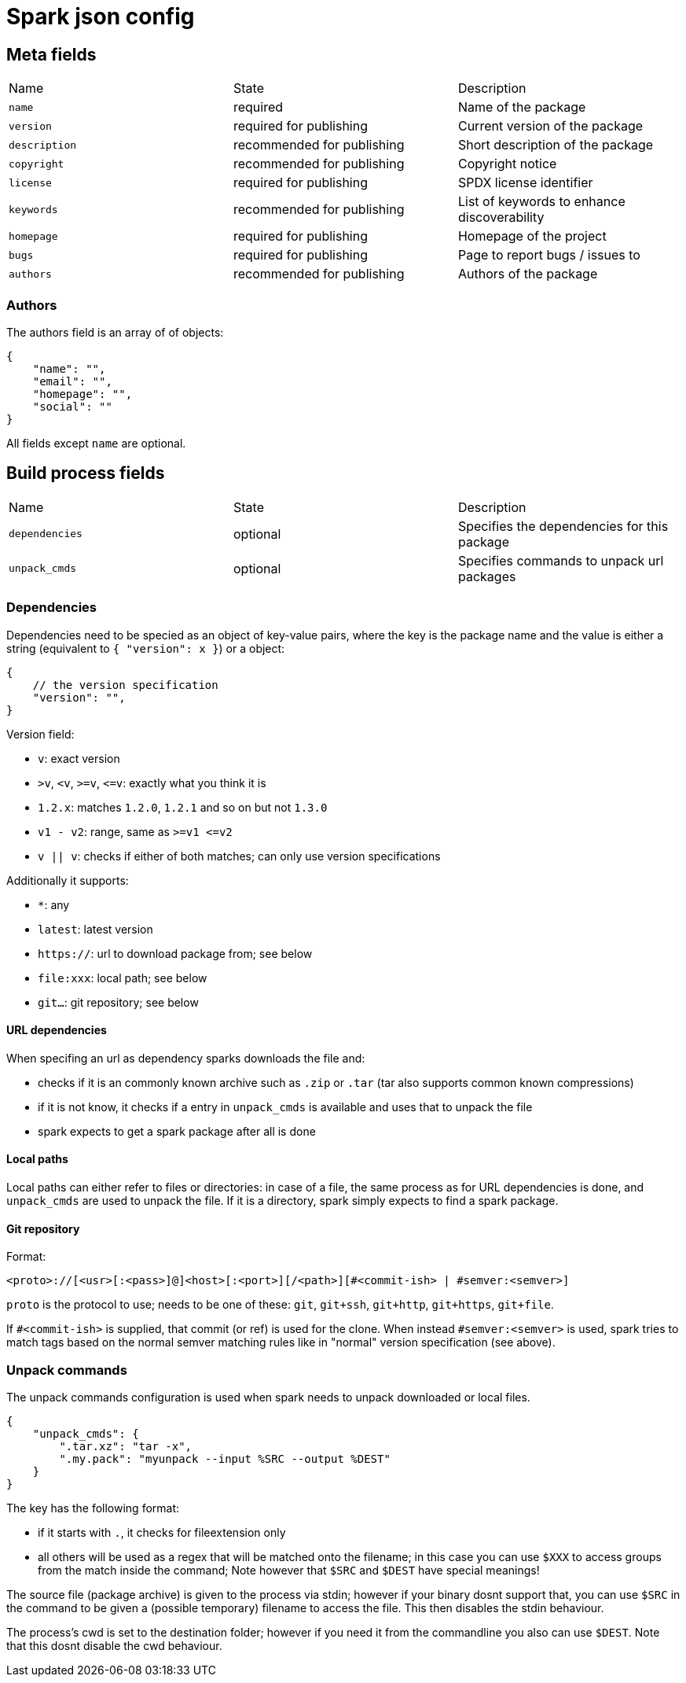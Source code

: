 = Spark json config

== Meta fields

|===
|Name           |State                      |Description
|`name`         |required                   |Name of the package
|`version`      |required for publishing    |Current version of the package
|`description`  |recommended for publishing |Short description of the package
|`copyright`    |recommended for publishing |Copyright notice
|`license`      |required for publishing    |SPDX license identifier
|`keywords`     |recommended for publishing |List of keywords to enhance discoverability
|`homepage`     |required for publishing    |Homepage of the project
|`bugs`         |required for publishing    |Page to report bugs / issues to
|`authors`      |recommended for publishing |Authors of the package
|===

=== Authors

The authors field is an array of of objects:
```json
{
    "name": "",
    "email": "",
    "homepage": "",
    "social": ""
}
```
All fields except `name` are optional.

== Build process fields

|===
|Name           |State      |Description
|`dependencies` |optional   |Specifies the dependencies for this package
|`unpack_cmds`  |optional   |Specifies commands to unpack url packages
|===

=== Dependencies

Dependencies need to be specied as an object of key-value pairs, where the key is the package name and the value is either a string (equivalent to `{ "version": x }`) or a object:

[source,json]
----
{
    // the version specification
    "version": "",
}
----

Version field:

- `v`: exact version
- `&gt;v`, `&lt;v`, `&gt;=v`, `&lt;=v`: exactly what you think it is
- `1.2.x`: matches `1.2.0`, `1.2.1` and so on but not `1.3.0`
- `v1 - v2`: range, same as `&gt;=v1 &lt;=v2`
- `v || v`: checks if either of both matches; can only use version specifications

Additionally it supports:

- `*`: any
- `latest`: latest version
- `https://`: url to download package from; see below
- `file:xxx`: local path; see below
- `git...`: git repository; see below

==== URL dependencies

When specifing an url as dependency sparks downloads the file and:

- checks if it is an commonly known archive such as `.zip` or `.tar` (tar also supports common known compressions)
- if it is not know, it checks if a entry in `unpack_cmds` is available and uses that to unpack the file
- spark expects to get a spark package after all is done

==== Local paths

Local paths can either refer to files or directories: in case of a file, the same process as for URL dependencies is done, and `unpack_cmds` are used to unpack the file. If it is a directory, spark simply expects to find a spark package.

==== Git repository

Format:
----
<proto>://[<usr>[:<pass>]@]<host>[:<port>][/<path>][#<commit-ish> | #semver:<semver>]
----

`proto` is the protocol to use; needs to be one of these: `git`, `git+ssh`, `git+http`, `git+https`, `git+file`.

If `#<commit-ish>` is supplied, that commit (or ref) is used for the clone.
When instead `#semver:<semver>` is used, spark tries to match tags based on the normal semver matching rules like in "normal" version specification (see above).

=== Unpack commands

The unpack commands configuration is used when spark needs to unpack downloaded or local files.

[source,json]
----
{
    "unpack_cmds": {
        ".tar.xz": "tar -x",
        ".my.pack": "myunpack --input %SRC --output %DEST"
    }
}
----

The key has the following format:

- if it starts with `.`, it checks for fileextension only
- all others will be used as a regex that will be matched onto the filename; in this case you can use `$XXX` to access groups from the match inside the command; Note however that `$SRC` and `$DEST` have special meanings!

The source file (package archive) is given to the process via stdin; however if your binary dosnt support that, you can use `$SRC` in the command to be given a (possible temporary) filename to access the file. This then disables the stdin behaviour.

The process's cwd is set to the destination folder; however if you need it from the commandline you also can use `$DEST`. Note that this dosnt disable the cwd behaviour.
